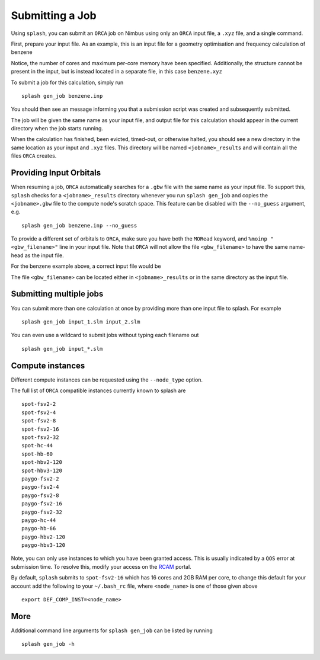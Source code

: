 .. _submission:

Submitting a Job
================

Using ``splash``, you can submit an ``ORCA`` job on Nimbus using only an ``ORCA`` input file, a ``.xyz`` file, and a single command.

First, prepare your input file. As an example, this is an input file for a geometry optimisation and frequency calculation of benzene

.. code-block::
   :caption: ``benzene.inp``

    !PBE def2-svp OPT FREQ
    %PAL NPROCS 16 END
    %maxcore 2000
    *xyzfile 0 1 benzene.xyz


Notice, the number of cores and maximum per-core memory have been specified.
Additionally, the structure cannot be present in the input, but is instead located in a separate file, in this case ``benzene.xyz``

.. code-block::
   :caption: ``benzene.xyz``

    12
    Benzene
    H      1.2194     -0.1652      2.1600
    C      0.6825     -0.0924      1.2087
    C     -0.7075     -0.0352      1.1973
    H     -1.2644     -0.0630      2.1393
    C     -1.3898      0.0572     -0.0114
    H     -2.4836      0.1021     -0.0204
    C     -0.6824      0.0925     -1.2088
    H     -1.2194      0.1652     -2.1599
    C      0.7075      0.0352     -1.1973
    H      1.2641      0.0628     -2.1395
    C      1.3899     -0.0572      0.0114
    H      2.4836     -0.1022      0.0205


To submit a job for this calculation, simply run ::
    
    splash gen_job benzene.inp

You should then see an message informing you that a submission script was created and subsequently submitted.

The job will be given the same name as your input file, and output file for this calculation should appear in the current directory when the job starts running.

When the calculation has finished, been evicted, timed-out, or otherwise halted, you should see a new directory in the same location as your input and ``.xyz`` files.
This directory will be named ``<jobname>_results`` and will contain all the files ``ORCA`` creates. 


Providing Input Orbitals
------------------------

When resuming a job, ``ORCA`` automatically searches for a ``.gbw`` file with the same name as your input file.
To support this, ``splash`` checks for a ``<jobname>_results`` directory whenever you run ``splash gen_job`` and
copies the ``<jobname>.gbw`` file to the compute node's scratch space. This feature can be disabled with the 
``--no_guess`` argument, e.g. ::

    splash gen_job benzene.inp --no_guess


To provide a different set of orbitals to ``ORCA``, make sure you have both the ``MORead`` keyword, and ``%moinp "<gbw_filename>"`` line in
your input file. Note that ``ORCA`` will not allow the file ``<gbw_filename>`` to have the same name-head as the input file.

For the benzene example above, a correct input file would be

.. code-block::
   :caption: ``benzene.inp`` with specified orbital file

    !PBE def2-svp OPT FREQ MORead
    %moinp "new_orbs.gbw"
    %PAL NPROCS 16 END
    %maxcore 2000
    *xyzfile 0 1 benzene.xyz


The file ``<gbw_filename>`` can be located either in ``<jobname>_results`` or in the same directory as the input file.


Submitting multiple jobs
------------------------

You can submit more than one calculation at once by providing more than one input file to splash. For example ::

    splash gen_job input_1.slm input_2.slm


You can even use a wildcard to submit jobs without typing each filename out ::

    splash gen_job input_*.slm

Compute instances
-----------------

Different compute instances can be requested using the ``--node_type`` option.

The full list of ``ORCA`` compatible instances currently known to splash are ::

    spot-fsv2-2
    spot-fsv2-4
    spot-fsv2-8
    spot-fsv2-16
    spot-fsv2-32
    spot-hc-44
    spot-hb-60
    spot-hbv2-120
    spot-hbv3-120
    paygo-fsv2-2
    paygo-fsv2-4
    paygo-fsv2-8
    paygo-fsv2-16
    paygo-fsv2-32
    paygo-hc-44
    paygo-hb-66
    paygo-hbv2-120
    paygo-hbv3-120

Note, you can only use instances to which you have been granted access.
This is usually indicated by a ``QOS`` error at submission time. To resolve this, modify your access
on the `RCAM <https://rcam.bath.ac.uk/>`_ portal.

By default, ``splash`` submits to ``spot-fsv2-16`` which has 16 cores and 2GB RAM per core, to change this default for your account
add the following to your ``~/.bash_rc`` file, where ``<node_name>`` is one of those given above ::

    export DEF_COMP_INST=<node_name>

More
----

Additional command line arguments for ``splash gen_job`` can be listed by running ::

    splash gen_job -h
